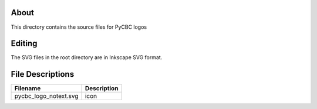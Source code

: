 About
-----

This directory contains the source files for PyCBC logos

Editing
-------

The SVG files in the root directory are in Inkscape SVG format.

File Descriptions
-----------------

=================================  ======================================== 
Filename                           Description
=================================  ========================================
pycbc_logo_notext.svg              icon
=================================  ========================================
